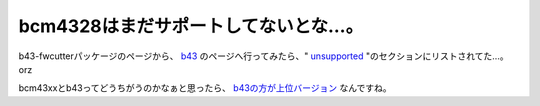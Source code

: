 bcm4328はまだサポートしてないとな…。
=====================================

b43-fwcutterパッケージのページから、 `b43 <http://linuxwireless.org/en/users/Drivers/b43>`_ のページへ行ってみたら、" `unsupported <http://linuxwireless.org/en/users/Drivers/b43#unsupported>`_ "のセクションにリストされてた…。orz

bcm43xxとb43ってどうちがうのかなぁと思ったら、 `b43の方が上位バージョン <http://linuxwireless.org/en/users/Drivers/b43#bcm43xx.2Cb43legacy.2Cb43.2Csoftmac.2C...thefullstory>`_ なんですね。






.. author:: default
.. categories:: MacBook,Unix/Linux,network
.. tags::
.. comments::
